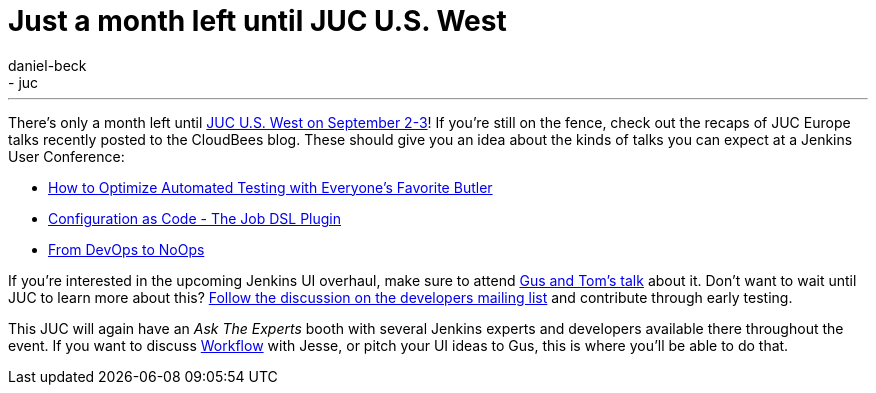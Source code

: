 = Just a month left until JUC U.S. West
:nodeid: 595
:created: 1438596919
:tags:
  - general
  - juc
:author: daniel-beck
---
There's only a month left until https://www.cloudbees.com/jenkins/juc-2015/us-west[JUC U.S. West on September 2-3]! If you're still on the fence, check out the recaps of JUC Europe talks recently posted to the CloudBees blog. These should give you an idea about the kinds of talks you can expect at a Jenkins User Conference:

* https://blog.cloudbees.com/2015/07/juc-session-blog-series-andrew-phillips.html[How to Optimize Automated Testing with Everyone's Favorite Butler]
* https://blog.cloudbees.com/2015/07/juc-session-blog-series-daniel-spilker.html[Configuration as Code - The Job DSL Plugin]
* https://blog.cloudbees.com/2015/07/juc-session-blog-series-mario-cruz-juc.html[From DevOps to NoOps]

If you're interested in the upcoming Jenkins UI overhaul, make sure to attend https://www.cloudbees.com/jenkins/juc-2015/abstracts/us-west/01-02-1500[Gus and Tom's talk] about it. Don't want to wait until JUC to learn more about this? https://groups.google.com/d/msg/jenkinsci-dev/Tiz-LSqCJmg/3CuYzuBXJpsJ[Follow the discussion on the developers mailing list] and contribute through early testing.

This JUC will again have an _Ask The Experts_ booth with several Jenkins experts and developers available there throughout the event. If you want to discuss https://www.cloudbees.com/jenkins/juc-2015/abstracts/us-west/01-01-1130[Workflow] with Jesse, or pitch your UI ideas to Gus, this is where you'll be able to do that.

